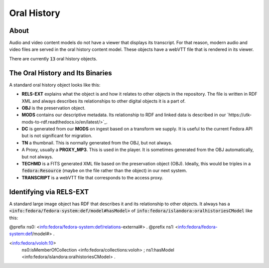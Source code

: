 Oral History
============

About
-----

Audio and video content models do not have a viewer that displays its transcript.  For that reason, modern audio and video
files are served in the oral history content model.  These objects have a webVTT file that is rendered in its viewer.

There are currently :code:`13` oral history objects.

The Oral History and Its Binaries
---------------------------------

A standard oral history object looks like this:

.. image:: ../images/oral_history.png

* **RELS-EXT** explains what the object is and how it relates to other objects in the repository.  The file is written in RDF XML and always describes its relationships to other digital objects it is a part of.
* **OBJ** is the preservation object.
* **MODS** contains our descriptive metadata.  Its relationship to RDF and linked data is described in our `https://utk-mods-to-rdf.readthedocs.io/en/latest/>`_.
* **DC** is generated from our **MODS** on ingest based on a transform we supply.  It is useful to the current Fedora API but is not significant for migration.
* **TN** a thumbnail.  This is normally generated from the OBJ, but not always.
* A Proxy, usually a **PROXY_MP3**.  This is used in the player.  It is sometimes generated from the OBJ automatically, but not always.
* **TECHMD** is a FITS generated XML file based on the preservation object (OBJ). Ideally, this would be triples in a :code:`fedora:Resource` (maybe on the file rather than the object) in our next system.
* **TRANSCRIPT** is a webVTT file that corresponds to the access proxy.

Identifying via RELS-EXT
------------------------

A standard large image object has RDF that describes it and its relationship to other objects.  It always has a
:code:`<info:fedora/fedora-system:def/model#hasModel>` of :code:`info:fedora/islandora:oralhistoriesCModel` like this:

.. code-block:: turtle
    :emphasize-lines: 6

@prefix ns0: <info:fedora/fedora-system:def/relations-external#> .
@prefix ns1: <info:fedora/fedora-system:def/model#> .

<info:fedora/voloh:10>
  ns0:isMemberOfCollection <info:fedora/collections:voloh> ;
  ns1:hasModel <info:fedora/islandora:oralhistoriesCModel> .